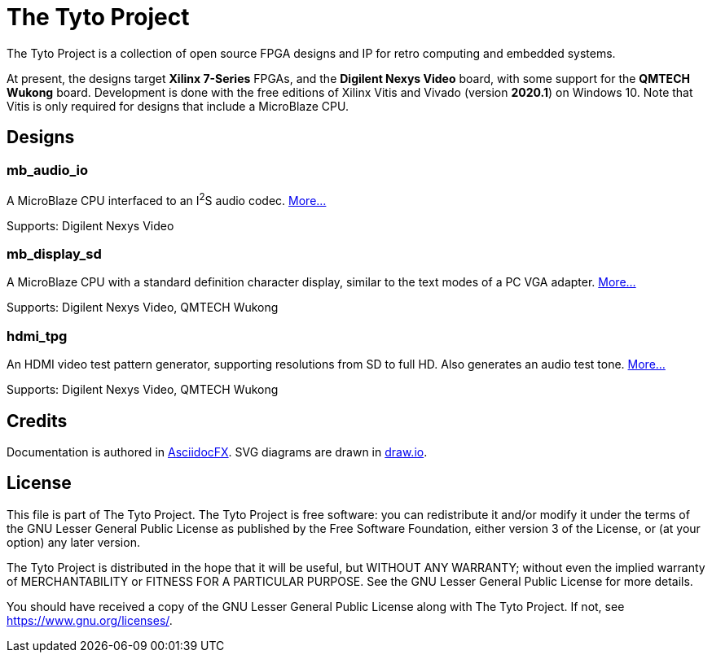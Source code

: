 = The Tyto Project

The Tyto Project is a collection of open source FPGA designs and IP for retro computing and embedded systems.

At present, the designs target *Xilinx 7-Series* FPGAs, and the *Digilent Nexys Video* board, with some support for the *QMTECH Wukong* board. Development is done with the free editions of Xilinx Vitis and Vivado (version *2020.1*) on Windows 10. Note that Vitis is only required for designs that include a MicroBlaze CPU.

== Designs

=== mb_audio_io

A MicroBlaze CPU interfaced to an I^2^S audio codec. <<./doc/mb_audio_io/mb_audio_io.adoc#,More...>>

Supports: Digilent Nexys Video

=== mb_display_sd

A MicroBlaze CPU with a standard definition character display, similar to the text modes of a PC VGA adapter. <<./doc/mb_display_sd/mb_display_sd.adoc#,More...>>

Supports: Digilent Nexys Video, QMTECH Wukong

=== hdmi_tpg

An HDMI video test pattern generator, supporting resolutions from SD to full HD. Also generates an audio test tone. <<./doc/hdmi_tpg/hdmi_tpg.adoc#,More...>>

Supports: Digilent Nexys Video, QMTECH Wukong

== Credits

Documentation is authored in https://asciidocfx.com/[AsciidocFX]. SVG diagrams are drawn in https://www.draw.io/[draw.io].

== License

This file is part of The Tyto Project. The Tyto Project is free software: you can redistribute it and/or modify it under the terms of the GNU Lesser General Public License as published by the Free Software Foundation, either version 3 of the License, or (at your option) any later version.

The Tyto Project is distributed in the hope that it will be useful, but WITHOUT ANY WARRANTY; without even the implied warranty of MERCHANTABILITY or FITNESS FOR A PARTICULAR PURPOSE. See the GNU Lesser General Public License for more details.

You should have received a copy of the GNU Lesser General Public License along with The Tyto Project. If not, see https://www.gnu.org/licenses/.


